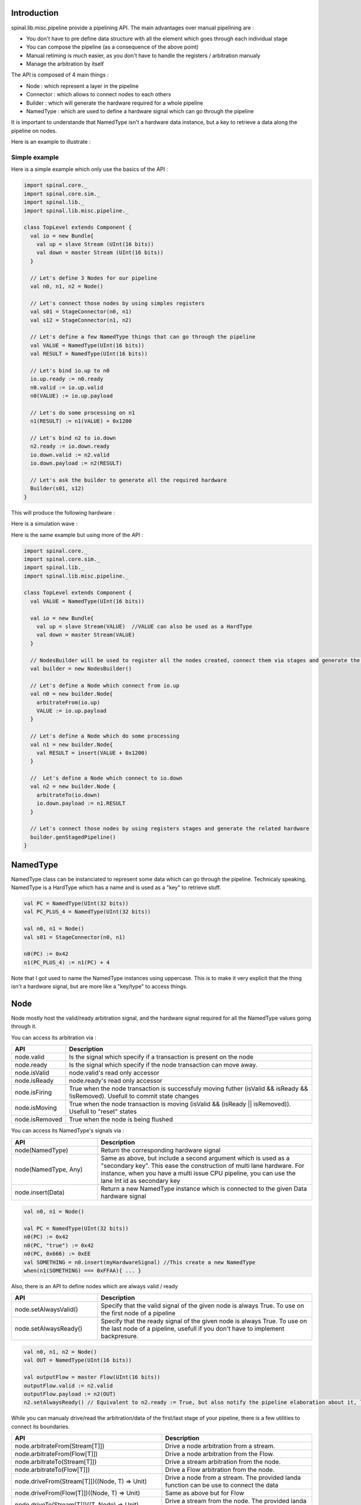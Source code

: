 
Introduction
============

spinal.lib.misc.pipeline provide a pipelining API. The main advantages over manual pipelining are : 

- You don't have to pre define data structure with all the element which goes through each individual stage
- You can compose the pipeline (as a consequence of the above point)
- Manual retiming is much easier, as you don't have to handle the registers / arbitration manualy
- Manage the arbitration by itself

The API is composed of 4 main things : 

- Node : which represent a layer in the pipeline
- Connector : which allows to connect nodes to each others
- Builder : which will generate the hardware required for a whole pipeline
- NamedType : which are used to define a hardware signal which can go through the pipeline

It is important to understande that NamedType isn't a hardware data instance, but a key to retrieve a data along the pipeline on nodes.

Here is an example to illustrate : 

.. image:: /asset/image/pipeline/intro_pip.png
   :scale: 70 %

Simple example
----------------

Here is a simple example which only use the basics of the API :


.. code-block:: scala

    import spinal.core._
    import spinal.core.sim._
    import spinal.lib._
    import spinal.lib.misc.pipeline._

    class TopLevel extends Component {
      val io = new Bundle{
        val up = slave Stream (UInt(16 bits))
        val down = master Stream (UInt(16 bits))
      }

      // Let's define 3 Nodes for our pipeline
      val n0, n1, n2 = Node()

      // Let's connect those nodes by using simples registers
      val s01 = StageConnector(n0, n1)
      val s12 = StageConnector(n1, n2)

      // Let's define a few NamedType things that can go through the pipeline
      val VALUE = NamedType(UInt(16 bits))
      val RESULT = NamedType(UInt(16 bits))

      // Let's bind io.up to n0
      io.up.ready := n0.ready
      n0.valid := io.up.valid
      n0(VALUE) := io.up.payload

      // Let's do some processing on n1
      n1(RESULT) := n1(VALUE) + 0x1200

      // Let's bind n2 to io.down
      n2.ready := io.down.ready
      io.down.valid := n2.valid
      io.down.payload := n2(RESULT)

      // Let's ask the builder to generate all the required hardware
      Builder(s01, s12)
    }

This will produce the following hardware : 

.. image:: /asset/image/pipeline/simple_pip.png
   :scale: 70 %

Here is a simulation wave : 

.. image:: /asset/image/pipeline/simple_wave.png

Here is the same example but using more of the API :


.. code-block:: scala

    import spinal.core._
    import spinal.core.sim._
    import spinal.lib._
    import spinal.lib.misc.pipeline._

    class TopLevel extends Component {
      val VALUE = NamedType(UInt(16 bits))

      val io = new Bundle{
        val up = slave Stream(VALUE)  //VALUE can also be used as a HardType
        val down = master Stream(VALUE)
      }
      
      // NodesBuilder will be used to register all the nodes created, connect them via stages and generate the hardware
      val builder = new NodesBuilder()

      // Let's define a Node which connect from io.up
      val n0 = new builder.Node{
        arbitrateFrom(io.up)
        VALUE := io.up.payload
      }

      // Let's define a Node which do some processing
      val n1 = new builder.Node{
        val RESULT = insert(VALUE + 0x1200)
      }

      //  Let's define a Node which connect to io.down
      val n2 = new builder.Node {
        arbitrateTo(io.down)
        io.down.payload := n1.RESULT
      }

      // Let's connect those nodes by using registers stages and generate the related hardware
      builder.genStagedPipeline()
    }

NamedType
============

NamedType class can be instanciated to represent some data which can go through the pipeline. Technicaly speaking, NamedType is a HardType which has a name and is used as a "key" to retrieve stuff.

.. code-block:: scala
    
    val PC = NamedType(UInt(32 bits))
    val PC_PLUS_4 = NamedType(UInt(32 bits))

    val n0, n1 = Node()
    val s01 = StageConnector(n0, n1)

    n0(PC) := 0x42
    n1(PC_PLUS_4) := n1(PC) + 4

Note that I got used to name the NamedType instances using uppercase. This is to make it very explicit that the thing isn't a hardware signal, but are more like a "key/type" to access things.

Node
============

Node mostly host the valid/ready arbitration signal, and the hardware signal required for all the NamedType values going through it.

You can access its arbitration via :


.. list-table::
   :header-rows: 1
   :widths: 1 5

   * - API
     - Description
   * - node.valid
     - Is the signal which specify if a transaction is present on the node
   * - node.ready
     - Is the signal which specify if the node transaction can move away.
   * - node.isValid
     - node.valid's read only accessor
   * - node.isReady
     - node.ready's read only accessor
   * - node.isFiring
     - True when the node transaction is successfuly moving futher (isValid && isReady && !isRemoved). Usefull to commit state changes
   * - node.isMoving
     - True when the node transaction is moving (isValid && (isReady || isRemoved)). Usefull to "reset" states
   * - node.isRemoved
     - True when the node is being flushed

You can access its NamedType's signals via : 

.. list-table::
   :header-rows: 1
   :widths: 2 5

   * - API
     - Description
   * - node(NamedType)
     - Return the corresponding hardware signal
   * - node(NamedType, Any)
     - Same as above, but include a second argument which is used as a "secondary key". This ease the construction of multi lane hardware. For instance, when you have a multi issue CPU pipeline, you can use the lane Int id as secondary key
   * - node.insert(Data)
     - Return a new NamedType instance which is connected to the given Data hardware signal



.. code-block:: scala
    
    val n0, n1 = Node()

    val PC = NamedType(UInt(32 bits))
    n0(PC) := 0x42
    n0(PC, "true") := 0x42
    n0(PC, 0x666) := 0xEE
    val SOMETHING = n0.insert(myHardwareSignal) //This create a new NamedType
    when(n1(SOMETHING) === 0xFFAA){ ... }
    

Also, there is an API to define nodes which are always valid / ready 

.. list-table::
   :header-rows: 1
   :widths: 2 5

   * - API
     - Description
   * - node.setAlwaysValid()
     - Specify that the valid signal of the given node is always True. To use on the first node of a pipeline
   * - node.setAlwaysReady()
     - Specify that the ready signal of the given node is always True. To use on the last node of a pipeline, usefull if you don't have to implement backpresure.

.. code-block:: scala
    
    val n0, n1, n2 = Node()
    val OUT = NamedType(UInt(16 bits))

    val outputFlow = master Flow(UInt(16 bits))
    outputFlow.valid := n2.valid
    outputFlow.payload := n2(OUT)
    n2.setAlwaysReady() // Equivalent to n2.ready := True, but also notify the pipeline elaboration about it, leading to eventual optimisations

While you can manualy drive/read the arbitration/data of the first/last stage of your pipeline, there is a few utilities to connect its boundaries.


.. list-table::
   :header-rows: 1
   :widths: 5 5

   * - API
     - Description
   * - node.arbitrateFrom(Stream[T]])
     - Drive a node arbitration from a stream.
   * - node.arbitrateFrom(Flow[T]])
     - Drive a node arbitration from the Flow. 
   * - node.arbitrateTo(Stream[T]])
     - Drive a stream arbitration from the node. 
   * - node.arbitrateTo(Flow[T]])
     - Drive a Flow arbitration from the node. 
   * - node.driveFrom(Stream[T]])((Node, T) => Unit)
     - Drive a node from a stream. The provided landa function can be use to connect the data
   * - node.driveFrom(Flow[T]])((Node, T) => Unit)
     - Same as above but for Flow
   * - node.driveTo(Stream[T]])((T, Node) => Unit)
     - Drive a stream from the node. The provided landa function can be use to connect the data
   * - node.driveTo(Flow[T]])((T, Node) => Unit)
     - Same as above but for Flow


.. code-block:: scala
    
    val n0, n1, n2 = Node()

    val IN = NamedType(UInt(16 bits))
    val OUT = NamedType(UInt(16 bits))

    n1(OUT) := n1(IN) + 0x42

    // Define the input / output stream that will be later connected to the pipeline
    val up = slave Stream(UInt(16 bits))
    val down = master Stream(UInt(16 bits)) //Note master Stream(OUT) is good aswell

    n0.driveFrom(up)((self, payload) => self(IN) := payload)
    n2.driveTo(down)((payload, self) => payload := self(OUT))


In order to reduce verbosity, there is a set of implicit convertions between NamedType toward their data representation which can be used when you are in the context of a Node : 

.. code-block:: scala

    val VALUE = NamedType(UInt(16 bits))
    val n1 = new Node{
        val PLUS_ONE = insert(VALUE + 1) // VALUE is implicitly converted into its n1(VALUE) representation
    }

You can also use those implicit convertions by importing them : 

.. code-block:: scala

    val VALUE = NamedType(UInt(16 bits))
    val n1 = Node()

    val n1Stuff = new Area {
        import n1._
        val PLUS_ONE = insert(VALUE) + 1 // Equivalent to n1.insert(n1(VALUE)) + 1
    }


There is also an API which alows you to create new Area which provide the whole API of a given node instance (including implicit convertion) without import : 

.. code-block:: scala

    val n1 = Node()
    val VALUE = NamedType(UInt(16 bits))

    val n1Stuff = new n1.Area{
        val PLUS_ONE = insert(VALUE) + 1 // Equivalent to n1.insert(n1(VALUE)) + 1
    }

Such feature is very usefull when you have parametrable pipelines locations for your hardware (see retiming example).


Connectors
============

There is few different connectors already implemented (but you could also create your own custom one) :

DirectConnector
------------------

Very simple, it connect two nodes with wires only. Here is an example : 


.. code-block:: scala
    
    val c01 = DirectConnector(n0, n1)



StageConnector
------------------

This connect two nodes using registers on the data / valid signals and some arbitration on the ready.

.. code-block:: scala
    
    val c01 = StageConnector(n0, n1)


S2mConnector
------------------

This connect two nodes using registers on the ready signal, which can be usefull to improve backpresure combinatorial timings.

.. code-block:: scala
    
    val c01 = S2mConnector(n0, n1)

CtrlConnector
------------------

This is kind of a special connector, as connect two nodes with optional flow control / bypass logic. Its API should be flexible enough to implement a CPU stage with it.

Here is its flow control API (The Bool argument enable the feature) :

.. list-table::
   :header-rows: 1
   :widths: 2 5

   * - API
     - Description
   * - haltWhen(Bool)
     - Allows to block the current transaction (clear up.ready down.valid)
   * - throwWhen(Bool)
     - Allows to remove the current transaction from the pipeline (clear down.valid and remove the transaction driver)
   * - removeSeedWhen(Bool)
     - Allows to remove the transaction driver (but doesn't clear the down.valid)
   * - duplicateWhen(Bool)
     - Allows to duplicate the current transaction (clear up.ready)
   * - terminateWhen(Bool)
     - Allows to hide the current transaction from downstream (clear down.valid)

Also note that if you want to do flow control in a conditional scope (ex in a when statement), you can call the following functions :

- haltIt(), duplicateIt(), terminateIt(), removeSeedIt(), throwIt()

.. code-block:: scala
    
    val c01 = CtrlConnector(n0, n1)

    c01.haltWhen(something)
    when(somethingElse){
        c01.haltIt()
    }

You can retrieve which node are connected using node.up / node.down.

The CtrlConnector also provide an API to access NamedType :

.. list-table::
   :header-rows: 1
   :widths: 2 5

   * - API
     - Description
   * - connector(NamedType)
     - Same as connector.down(NamedType)
   * - connector(NamedType, Any)
     - Same as connector.down(NamedType, Any)
   * - connector.insert(Data)
     - Same as connector.down.insert(Data)
   * - connector.bypass(NamedType)
     - Allows to conditionaly override a NamedType value between connector.up -> connector.down. This can be used to fix data hazard in CPU pipelines for instance.


.. code-block:: scala
    
    val c01 = CtrlConnector(n0, n1)

    val PC = NamedType(UInt(32 bits))
    c01(PC) := 0x42
    c01(PC, 0x666) := 0xEE

    val DATA = NamedType(UInt(32 bits))
    // Let's say Data is inserted in the pipeline before c01
    when(hazard){
        c01.bypass(DATA) := fixedValue
    }
    
    // c01(DATA) and below will get the hazard patch

Note that if you create a CtrlConnector without node arguements, it will create its own nodes internaly.

.. code-block:: scala

    val decode = CtrlConnector()
    val execute = CtrlConnector()

    val d2e = StageConnector(decode.down, execute.up)


Other connectors
------------------------------------

There is also a JoinConnector / ForkConnector implemented.

Your custom connector
------------------------------------

You can implement your custom connectors by implementing the Connector base class.

.. code-block:: scala

    trait Connector extends Area{
      def ups : Seq[Node]
      def downs : Seq[Node]

      def propagateDown(): Unit
      def propagateUp(): Unit
      def build() : Unit
    }


Builder
============

To generate the hardware of your pipeline, you need to give a list of all the connectors used in your pipeline.


.. code-block:: scala

      // Let's define 3 Nodes for our pipeline
      val n0, n1, n2 = Node()

      // Let's connect those nodes by using simples registers
      val s01 = StageConnector(n0, n1)
      val s12 = StageConnector(n1, n2)

      // Let's ask the builder to generate all the required hardware
      Builder(s01, s12)

There is also a set of "all in one" builders that you can instanciate to help yourself. 

For instance there is the NodesBuilder class which can be used to create sequencialy staged pipelines : 

.. code-block:: scala
  
      val builder = new NodesBuilder()

      // Let's define a few nodes
      val n0, n1, n2 = new builder.Node

      // Let's connect those nodes by using registers and generate the related hardware
      builder.genStagedPipeline()

Composability
========================

One good thing about the API, is that it easily allows to compose a pipeline with multiple parallel things. What i mean by "compose" is that sometime the pipeline you need to design has parallel processing to do. 

Imagine you need to do floating point multiplication on 4 pairs of numbers (to later sum them). If those 4 pairs a provided at the same time by a single stream of data, then you don't want 4 different pipeline to multiple them, instead you want to process them all in parallel in the same pipeline.

The example below show a pattern which compose a pipeline with multiple lanes to process them in parallel.


.. code-block:: scala

    // This area allows to take a input value and do +1 +1 +1 over 3 stages.
    // I know that's useless, but let's pretend that instead it does a multiplication between two numbers over 3 stages (for FMax reasons)
    class PLus3(INPUT: NamedType[UInt], stage1: Node, stage2: Node, stage3: Node) extends Area {
      val ONE = stage1.insert(stage1(INPUT) + 1)
      val TWO = stage2.insert(stage2(ONE) + 1)
      val THREE = stage3.insert(stage3(TWO) + 1)
    }

    // Let's define a component which takes a stream as input, 
    // which carries 'lanesCount' values that we want to process in parallel
    // and put the result on an output stream
    class TopLevel(lanesCount : Int) extends Component {
      val io = new Bundle{
        val up = slave Stream(Vec.fill(lanesCount)(UInt(16 bits))) 
        val down = master Stream(Vec.fill(lanesCount)(UInt(16 bits)))
      }

      // Let's define 3 Nodes for our pipeline
      val n0, n1, n2 = Node()

      // Let's connect those nodes by using simples registers
      val s01 = StageConnector(n0, n1)
      val s12 = StageConnector(n1, n2)

      // Let's bind io.up to n0
      n0.arbitrateFrom(io.up)
      val LANES_INPUT = io.up.payload.map(n0.insert(_))

      // Let's use our "reusable" Plus3 area to generate each processing lane
      val lanes = for(i <- 0 until lanesCount) yield new PLus3(LANES_INPUT(i), n0, n1, n2)

      // Let's bind n2 to io.down
      n2.arbitrateTo(io.down)
      for(i <- 0 until lanesCount) io.down.payload(i) := n2(lanes(i).THREE)

      // Let's ask the builder to generate all the required hardware
      Builder(s01, s12)
    }

This will produce the following data path (assuming lanesCount = 2), abitration not being shown :

.. image:: /asset/image/pipeline/composable_lanes.png
   :scale: 70 %


Retiming / Variable lenth
================================================

Sometime you want to design a pipeline, but you don't realy know where will be the critical paths / right balance between stages, and you can't realy rely on the synthesis tool doing a good job with automatic retiming.

So, you kind of need a easy way to move around the logic of your pipeline.

Here is how it can be done with this pipelining API : 


.. code-block:: scala
    
    // Define a component which will take a input stream of RGB value
    // Process (~(R + G + B)) * 0xEE
    // And provide that result into an output stream
    class RgbToSomething(addAt : Int,
                         invAt : Int,
                         mulAt : Int,
                         resultAt : Int) extends Component {

      val io = new Bundle {
        val up = slave Stream(spinal.lib.graphic.Rgb(8, 8, 8))
        val down = master Stream (UInt(16 bits))
      }

      // Let's define the Nodes for our pipeline
      val nodes = Array.fill(resultAt+1)(Node())

      // Let's specify which node will be used for what part of the pipeline
      val insertNode = nodes(0)
      val addNode = nodes(addAt)
      val invNode = nodes(invAt)
      val mulNode = nodes(mulAt)
      val resultNode = nodes(resultAt)

      // Define the hardware which will feed the io.up stream into the pipeline
      val inserter = new insertNode.Area {
        arbitrateFrom(io.up)
        val RGB = insert(io.up.payload)
      }

      // sum the r g b values of the color
      val adder = new addNode.Area {
        val SUM = insert(inserter.RGB.r + inserter.RGB.g + inserter.RGB.b)
      }

      // flip all the bit of the RGB sum
      val inverter = new invNode.Area {
        val INV = insert(~adder.SUM)
      }

      // multiplie the inverted bits with 0xEE
      val multiplier = new mulNode.Area {
        val MUL = insert(inverter.INV*0xEE)
      }

      // Connect the end of the pipeline to the io.down stream
      val resulter = new resultNode.Area {
        arbitrateTo(io.down)
        io.down.payload := multiplier.MUL
      }

      // Let's connect those nodes sequencialy by using simples registers
      val connectors = for (i <- 0 to resultAt - 1) yield StageConnector(nodes(i), nodes(i + 1))

      // Let's ask the builder to generate all the required hardware
      Builder(connectors)
    }

If then you generate this component like this : 

.. code-block:: scala
    
      SpinalVerilog(
        new RgbToSomething(
          addAt    = 0,
          invAt    = 1,
          mulAt    = 2,
          resultAt = 3
        )
      )

You will get a 4 stages separated by 3 layer of flip flop doing your processing : 

.. image:: /asset/image/pipeline/rgbToSomething.png
   :scale: 70 %

Note the generated hardware verilog is kinda clean (by my standards at least :P) : 

.. code-block:: verilog

    // Generator : SpinalHDL dev    git head : 1259510dd72697a4f2c388ad22b269d4d2600df7
    // Component : RgbToSomething
    // Git hash  : 63da021a1cd082d22124888dd6c1e5017d4a37b2

    `timescale 1ns/1ps

    module RgbToSomething (
      input  wire          io_up_valid,
      output wire          io_up_ready,
      input  wire [7:0]    io_up_payload_r,
      input  wire [7:0]    io_up_payload_g,
      input  wire [7:0]    io_up_payload_b,
      output wire          io_down_valid,
      input  wire          io_down_ready,
      output wire [15:0]   io_down_payload,
      input  wire          clk,
      input  wire          reset
    );

      wire       [7:0]    _zz_nodes_0_adder_SUM;
      reg        [15:0]   nodes_3_multiplier_MUL;
      wire       [15:0]   nodes_2_multiplier_MUL;
      reg        [7:0]    nodes_2_inverter_INV;
      wire       [7:0]    nodes_1_inverter_INV;
      reg        [7:0]    nodes_1_adder_SUM;
      wire       [7:0]    nodes_0_adder_SUM;
      wire       [7:0]    nodes_0_inserter_RGB_r;
      wire       [7:0]    nodes_0_inserter_RGB_g;
      wire       [7:0]    nodes_0_inserter_RGB_b;
      wire                nodes_0_valid;
      reg                 nodes_0_ready;
      reg                 nodes_1_valid;
      reg                 nodes_1_ready;
      reg                 nodes_2_valid;
      reg                 nodes_2_ready;
      reg                 nodes_3_valid;
      wire                nodes_3_ready;
      wire                when_StageConnector_l56;
      wire                when_StageConnector_l56_1;
      wire                when_StageConnector_l56_2;

      assign _zz_nodes_0_adder_SUM = (nodes_0_inserter_RGB_r + nodes_0_inserter_RGB_g);
      assign nodes_0_valid = io_up_valid;
      assign io_up_ready = nodes_0_ready;
      assign nodes_0_inserter_RGB_r = io_up_payload_r;
      assign nodes_0_inserter_RGB_g = io_up_payload_g;
      assign nodes_0_inserter_RGB_b = io_up_payload_b;
      assign nodes_0_adder_SUM = (_zz_nodes_0_adder_SUM + nodes_0_inserter_RGB_b);
      assign nodes_1_inverter_INV = (~ nodes_1_adder_SUM);
      assign nodes_2_multiplier_MUL = (nodes_2_inverter_INV * 8'hee);
      assign io_down_valid = nodes_3_valid;
      assign nodes_3_ready = io_down_ready;
      assign io_down_payload = nodes_3_multiplier_MUL;
      always @(*) begin
        nodes_0_ready = nodes_1_ready;
        if(when_StageConnector_l56) begin
          nodes_0_ready = 1'b1;
        end
      end

      assign when_StageConnector_l56 = (! nodes_1_valid);
      always @(*) begin
        nodes_1_ready = nodes_2_ready;
        if(when_StageConnector_l56_1) begin
          nodes_1_ready = 1'b1;
        end
      end

      assign when_StageConnector_l56_1 = (! nodes_2_valid);
      always @(*) begin
        nodes_2_ready = nodes_3_ready;
        if(when_StageConnector_l56_2) begin
          nodes_2_ready = 1'b1;
        end
      end

      assign when_StageConnector_l56_2 = (! nodes_3_valid);
      always @(posedge clk or posedge reset) begin
        if(reset) begin
          nodes_1_valid <= 1'b0;
          nodes_2_valid <= 1'b0;
          nodes_3_valid <= 1'b0;
        end else begin
          if(nodes_0_ready) begin
            nodes_1_valid <= nodes_0_valid;
          end
          if(nodes_1_ready) begin
            nodes_2_valid <= nodes_1_valid;
          end
          if(nodes_2_ready) begin
            nodes_3_valid <= nodes_2_valid;
          end
        end
      end

      always @(posedge clk) begin
        if(nodes_0_ready) begin
          nodes_1_adder_SUM <= nodes_0_adder_SUM;
        end
        if(nodes_1_ready) begin
          nodes_2_inverter_INV <= nodes_1_inverter_INV;
        end
        if(nodes_2_ready) begin
          nodes_3_multiplier_MUL <= nodes_2_multiplier_MUL;
        end
      end


    endmodule


Also, you can easily tweek how many stages and where you want the processing to be done, for instance you may want to move the invertion hardware in the same stage as the adder. This can be done the following way : 


.. code-block:: scala
    
      SpinalVerilog(
        new RgbToSomething(
          addAt    = 0,
          invAt    = 0,
          mulAt    = 1,
          resultAt = 2
        )
      )

Then you may want to remove the output register stage : 

.. code-block:: scala
    
      SpinalVerilog(
        new RgbToSomething(
          addAt    = 0,
          invAt    = 0,
          mulAt    = 1,
          resultAt = 1
        )
      )


